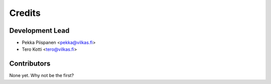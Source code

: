 =======
Credits
=======

Development Lead
----------------

* Pekka Piispanen <pekka@vilkas.fi>
* Tero Kotti <tero@vilkas.fi>

Contributors
------------

None yet. Why not be the first?
